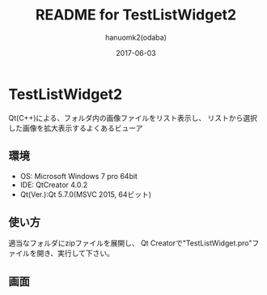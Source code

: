 #+TITLE:	README for TestListWidget2
#+AUTHOR:	hanuomk2(odaba)
#+DATE:		2017-06-03

* TestListWidget2

Qt(C++)による、フォルダ内の画像ファイルをリスト表示し、
リストから選択した画像を拡大表示するよくあるビューア

** 環境

 - OS: 		Microsoft Windows 7 pro 64bit
 - IDE: 	QtCreator 4.0.2 
 - Qt(Ver.):Qt 5.7.0(MSVC 2015, 64ビット)

** 使い方

適当なフォルダにzipファイルを展開し、
Qt Creatorで"TestListWidget.pro"ファイルを開き、実行して下さい。

** 画面

 [[file:TestListWidget2.jpg]] 
